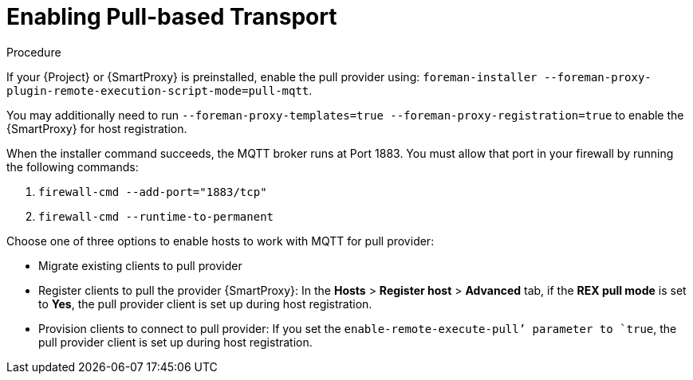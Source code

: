 [id="enabling-pull-based-tranport_{context}"]
= Enabling Pull-based Transport

.Procedure
If your {Project} or {SmartProxy} is preinstalled, enable the pull provider using:
ifdef::satellite[]
`satellite-installer --foreman-proxy-plugin-remote-execution-script-mode=pull-mqtt`
endif::[]
`foreman-installer --foreman-proxy-plugin-remote-execution-script-mode=pull-mqtt`.

You may additionally need to run `--foreman-proxy-templates=true --foreman-proxy-registration=true` to enable the {SmartProxy} for host registration.

When the installer command succeeds, the MQTT broker runs at Port 1883.
You must allow that port in your firewall by running the following commands:

. `firewall-cmd --add-port="1883/tcp"`
. `firewall-cmd --runtime-to-permanent`

Choose one of three options to enable hosts to work with MQTT for pull provider:

* Migrate existing clients to pull provider

ifdef::satellite[]
If your client is already registered to {Project}, you can convert the client to the pull-based transport if the client has access to the {Project} Client repository.

Do this by following these steps:
.Install the conversion tool by running `yum install katello-pull-transport-migrate`, which installs `foreman_ygg_worker` and `yggdrasil` as dependencies and performs the conversion.
.To verify the installation was successful, run `ygdrassil status` and execute a remote execution job against the host using the script provider job.
endif::[]

* Register clients to pull the provider {SmartProxy}:
In the *Hosts* > *Register host* > *Advanced* tab, if the *REX pull mode* is set to *Yes*, the pull provider client is set up during host registration.

* Provision clients to connect to pull provider:
If you set the `enable-remote-execute-pull’ parameter to `true`, the pull provider client is set up during host registration.
